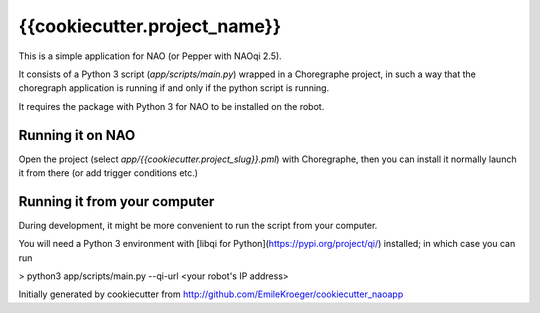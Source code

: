 ======================
{{cookiecutter.project_name}}
======================

This is a simple application for NAO (or Pepper with NAOqi 2.5).

It consists of a Python 3 script (`app/scripts/main.py`) wrapped in a Choregraphe project, in such a way that the choregraph application is running if and only if the python script is running.

It requires the package with Python 3 for NAO to be installed on the robot.


Running it on NAO
-----------------

Open the project (select `app/{{cookiecutter.project_slug}}.pml`) with Choregraphe, then you can install it normally launch it from there (or add trigger conditions etc.)


Running it from your computer
-----------------

During development, it might be more convenient to run the script from your computer.

You will need a Python 3 environment with [libqi for Python](https://pypi.org/project/qi/) installed; in which case you can run

> python3 app/scripts/main.py --qi-url <your robot's IP address>

Initially generated by cookiecutter from http://github.com/EmileKroeger/cookiecutter_naoapp